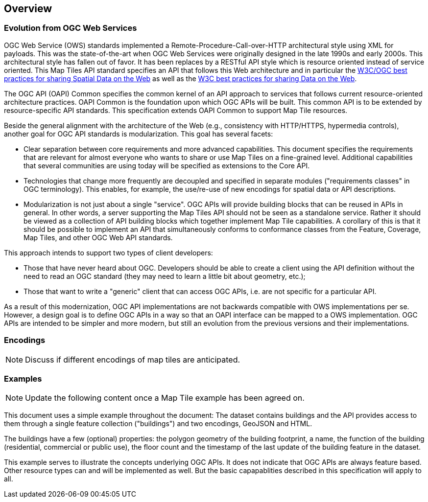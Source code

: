 [[overview]]
== Overview

=== Evolution from OGC Web Services

OGC Web Service (OWS) standards implemented a Remote-Procedure-Call-over-HTTP architectural style using XML for payloads. This was the state-of-the-art when OGC Web Services were originally designed in the late 1990s and early 2000s. This architectural style has fallen out of favor. It has been replaces by a RESTful API style which is resource oriented instead of service oriented. This Map Tiles API standard specifies an API that follows this Web architecture and in particular the <<SDWBP,W3C/OGC best practices for sharing Spatial Data on the Web>> as well as the <<DWBP,W3C best practices for sharing Data on the Web>>.

The OGC API (OAPI) Common specifies the common kernel of an API approach to services that follows current resource-oriented architecture practices. OAPI Common is the foundation upon which OGC APIs will be built. This common API is to be extended by resource-specific API standards. This specification extends OAPI Common to support Map Tile resources.

Beside the general alignment with the architecture of the Web (e.g., consistency with HTTP/HTTPS, hypermedia controls), another goal for OGC API standards is modularization. This goal has several facets:

* Clear separation between core requirements and more advanced capabilities. This document specifies the requirements that are relevant for almost everyone who wants to share or use Map Tiles on a fine-grained level. Additional capabilities that several communities are using today will be specified as extensions to the Core API.
* Technologies that change more frequently are decoupled and specified in separate modules ("requirements classes" in OGC terminology). This enables, for example, the use/re-use of new encodings for spatial data or API descriptions.
* Modularization is not just about a single "service". OGC APIs will provide building blocks that can be reused in APIs in general. In other words, a server supporting the Map Tiles API should not be seen as a standalone service.  Rather it should be viewed as a collection of API building blocks which together implement Map Tile capabilities. A corollary of this is that it should be possible to implement an API that simultaneously conforms to conformance classes from the Feature, Coverage, Map Tiles, and other OGC Web API standards.

This approach intends to support two types of client developers:

* Those that have never heard about OGC. Developers should be able to create a client using the API definition without the need to read an OGC standard (they may need to learn a little bit about geometry, etc.);
* Those that want to write a "generic" client that can access OGC APIs, i.e. are not specific for a particular API.

As a result of this modernization, OGC API implementations are not backwards compatible with OWS implementations per se. However, a design goal is to define OGC APIs in a way so that an OAPI interface can be mapped to a OWS implementation. OGC APIs are intended to be simpler and more modern, but still an evolution from the previous versions and their implementations.

=== Encodings

[NOTE]
========
Discuss if different encodings of map tiles are anticipated.
========



=== Examples

[NOTE]
========
Update the following content once a Map Tile example has been agreed on.
========

This document uses a simple example throughout the document: The dataset contains buildings and the API provides access to them through a single feature collection ("buildings") and two encodings, GeoJSON and HTML.

The buildings have a few (optional) properties: the polygon geometry of the building footprint, a name, the function of the building (residential, commercial or public use), the floor count and the timestamp of the last update of the building feature in the dataset.

This example serves to illustrate the concepts underlying OGC APIs. It does not indicate that OGC APIs are always feature based. Other resource types can and will be implemented as well. But the basic capapablities described in this specification will apply to all.
